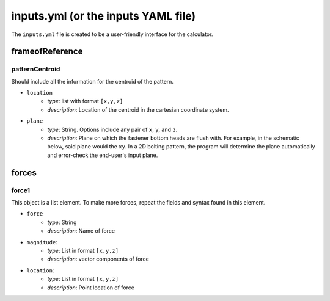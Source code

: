 inputs.yml (or the inputs YAML file)
====================================

The ``inputs.yml`` file is created to be a user-friendly interface for the calculator.

frameofReference
----------------

patternCentroid
^^^^^^^^^^^^^^^

Should include all the information for the centroid of the pattern. 

* ``location``
    * `type`: list with format ``[x,y,z]``
    * `description`: Location of the centroid in the cartesian coordinate system. 
* ``plane``
    * `type`: String. Options include any pair of ``x``, ``y``, and ``z``. 
    * `description`: Plane on which the fastener bottom heads are flush with. For example, in the schematic below, said plane would the ``xy``. In a 2D bolting pattern, the program will determine the plane automatically and error-check the end-user's input plane.

.. image:: figs/bolts_flush.svg

forces
------

force1
^^^^^^
This object is a list element. To make more forces, repeat the fields and syntax found in this element.

* ``force``
    * `type`: String
    * `description`: Name of force
* ``magnitude``: 
    * `type`: List in format ``[x,y,z]``
    * `description`: vector components of force
* ``location``:
    * `type`: List in format ``[x,y,z]``
    * `description`: Point location of force